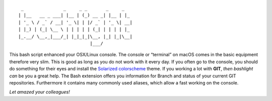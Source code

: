 ::

    _               _     _ _       _     _
   | |__   __ _ ___| |__ | (_) __ _| |__ | |_
   | '_ \ / _` / __| '_ \| | |/ _` | '_ \| __|
   | |_) | (_| \__ \ | | | | | (_| | | | | |_
   |_.__/ \__,_|___/_| |_|_|_|\__, |_| |_|\__|
                              |___/

This bash script enhanced your OSX/Linux console.
The console or “terminal” on macOS comes in the basic equipment therefore very slim. 
This is good as long as you do not work with it every day. If you often go to the console, 
you should do something for their eyes and install the `Solarized colorscheme <https://github.com/altercation/solarized>`__ theme.
If you working a lot with **GIT**, *then bashlight can* be you a great help. 
The Bash extension offers you information for Branch and status of your current GIT repositories. 
Furthermore it contains many commonly used aliases, which allow a fast working on the console. 

*Let amazed your colleagues!*
